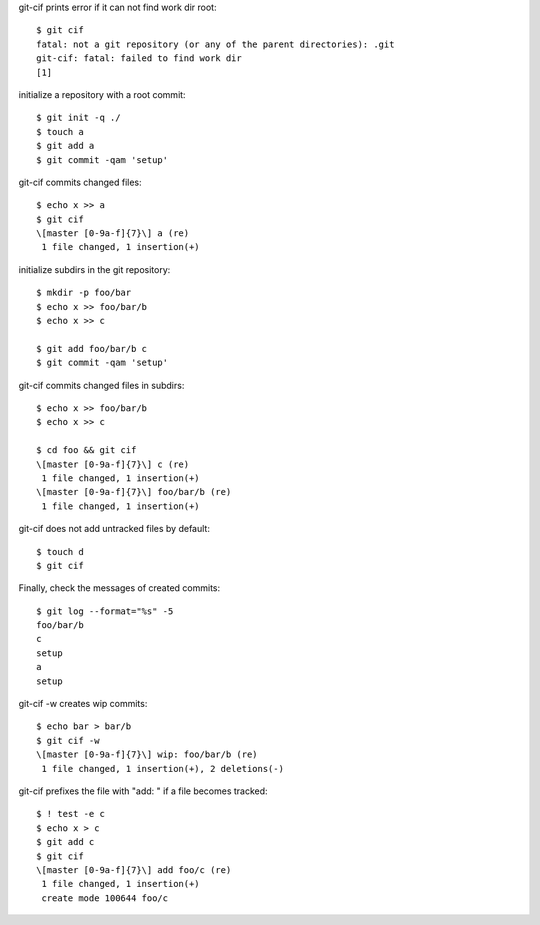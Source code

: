 git-cif prints error if it can not find work dir root::

  $ git cif
  fatal: not a git repository (or any of the parent directories): .git
  git-cif: fatal: failed to find work dir
  [1]

initialize a repository with a root commit::

  $ git init -q ./
  $ touch a
  $ git add a
  $ git commit -qam 'setup'

git-cif commits changed files::

  $ echo x >> a
  $ git cif
  \[master [0-9a-f]{7}\] a (re)
   1 file changed, 1 insertion(+)

initialize subdirs in the git repository::

  $ mkdir -p foo/bar
  $ echo x >> foo/bar/b
  $ echo x >> c

  $ git add foo/bar/b c
  $ git commit -qam 'setup'

git-cif commits changed files in subdirs::

  $ echo x >> foo/bar/b
  $ echo x >> c

  $ cd foo && git cif
  \[master [0-9a-f]{7}\] c (re)
   1 file changed, 1 insertion(+)
  \[master [0-9a-f]{7}\] foo/bar/b (re)
   1 file changed, 1 insertion(+)

git-cif does not add untracked files by default::

  $ touch d
  $ git cif

Finally, check the messages of created commits::

  $ git log --format="%s" -5
  foo/bar/b
  c
  setup
  a
  setup

git-cif -w creates wip commits::

  $ echo bar > bar/b
  $ git cif -w
  \[master [0-9a-f]{7}\] wip: foo/bar/b (re)
   1 file changed, 1 insertion(+), 2 deletions(-)

git-cif prefixes the file with "add: " if a file becomes tracked::

  $ ! test -e c
  $ echo x > c
  $ git add c
  $ git cif
  \[master [0-9a-f]{7}\] add foo/c (re)
   1 file changed, 1 insertion(+)
   create mode 100644 foo/c
